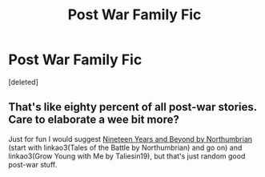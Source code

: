 #+TITLE: Post War Family Fic

* Post War Family Fic
:PROPERTIES:
:Score: 1
:DateUnix: 1596175935.0
:DateShort: 2020-Jul-31
:FlairText: Request
:END:
[deleted]


** That's like eighty percent of all post-war stories. Care to elaborate a wee bit more?

Just for fun I would suggest [[https://archiveofourown.org/series/103340][Nineteen Years and Beyond by Northumbrian]] (start with linkao3(Tales of the Battle by Northumbrian) and go on) and linkao3(Grow Young with Me by Taliesin19), but that's just random good post-war stuff.
:PROPERTIES:
:Author: ceplma
:Score: 3
:DateUnix: 1596177964.0
:DateShort: 2020-Jul-31
:END:
